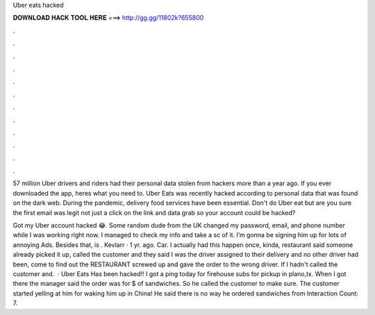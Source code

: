Uber eats hacked



𝐃𝐎𝐖𝐍𝐋𝐎𝐀𝐃 𝐇𝐀𝐂𝐊 𝐓𝐎𝐎𝐋 𝐇𝐄𝐑𝐄 ===> http://gg.gg/11802k?655800



.



.



.



.



.



.



.



.



.



.



.



.

57 million Uber drivers and riders had their personal data stolen from hackers more than a year ago. If you ever downloaded the app, heres what you need to. Uber Eats was recently hacked according to personal data that was found on the dark web. During the pandemic, delivery food services have been essential. Don't do Uber eat but are you sure the first email was legit not just a click on the link and data grab so your account could be hacked?

Got my Uber account hacked 😂. Some random dude from the UK changed my password, email, and phone number while I was working right now. I managed to check my info and take a sc of it. I’m gonna be signing him up for lots of annoying Ads. Besides that, is . Kevlarr · 1 yr. ago. Car. I actually had this happen once, kinda, restaurant said someone already picked it up, called the customer and they said I was the driver assigned to their delivery and no other driver had been, come to find out the RESTAURANT screwed up and gave the order to the wrong driver. If I hadn't called the customer and.  · Uber Eats Has been hacked!! I got a ping today for firehouse subs for pickup in plano,tx. When I got there the manager said the order was for $ of sandwiches. So he called the customer to make sure. The customer started yelling at him for waking him up in China! He said there is no way he ordered sandwiches from  Interaction Count: 7.
